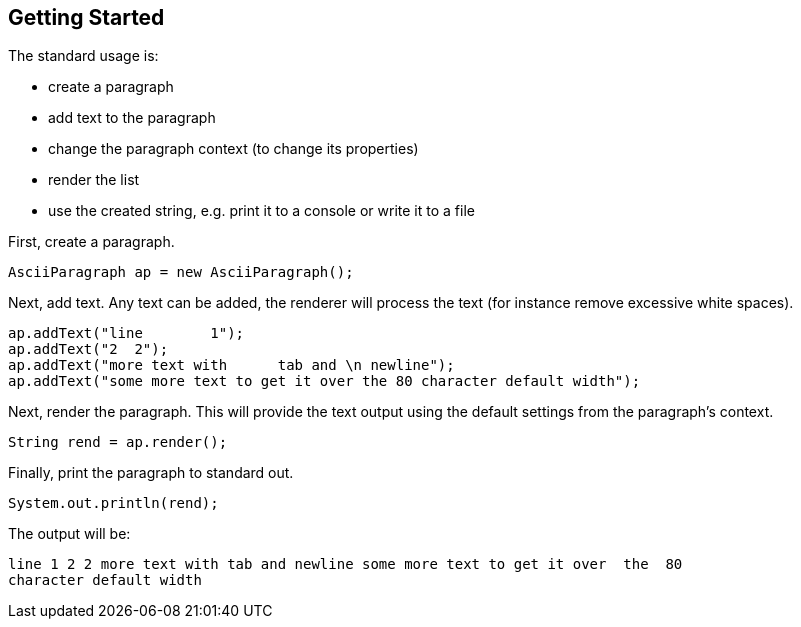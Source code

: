 Getting Started
---------------

The standard usage is:

* create a paragraph
* add text to the paragraph
* change the paragraph context (to change its properties)
* render the list
* use the created string, e.g. print it to a console or write it to a file


First, create a paragraph.

[source, java]
----------------------------------------------------------------------------------------
AsciiParagraph ap = new AsciiParagraph();
----------------------------------------------------------------------------------------


Next, add text.
Any text can be added, the renderer will process the text (for instance remove excessive white spaces).

[source, java]
----------------------------------------------------------------------------------------
ap.addText("line	1");
ap.addText("2  2");
ap.addText("more text with	tab and \n newline");
ap.addText("some more text to get it over the 80 character default width");
----------------------------------------------------------------------------------------


Next, render the paragraph.
This will provide the text output using the default settings from the paragraph's context.

[source, java]
----------------------------------------------------------------------------------------
String rend = ap.render();
----------------------------------------------------------------------------------------


Finally, print the paragraph to standard out.

[source, java]
----------------------------------------------------------------------------------------
System.out.println(rend);
----------------------------------------------------------------------------------------

The output will be:

----------------------------------------------------------------------------------------
line 1 2 2 more text with tab and newline some more text to get it over  the  80
character default width                                                         

----------------------------------------------------------------------------------------


